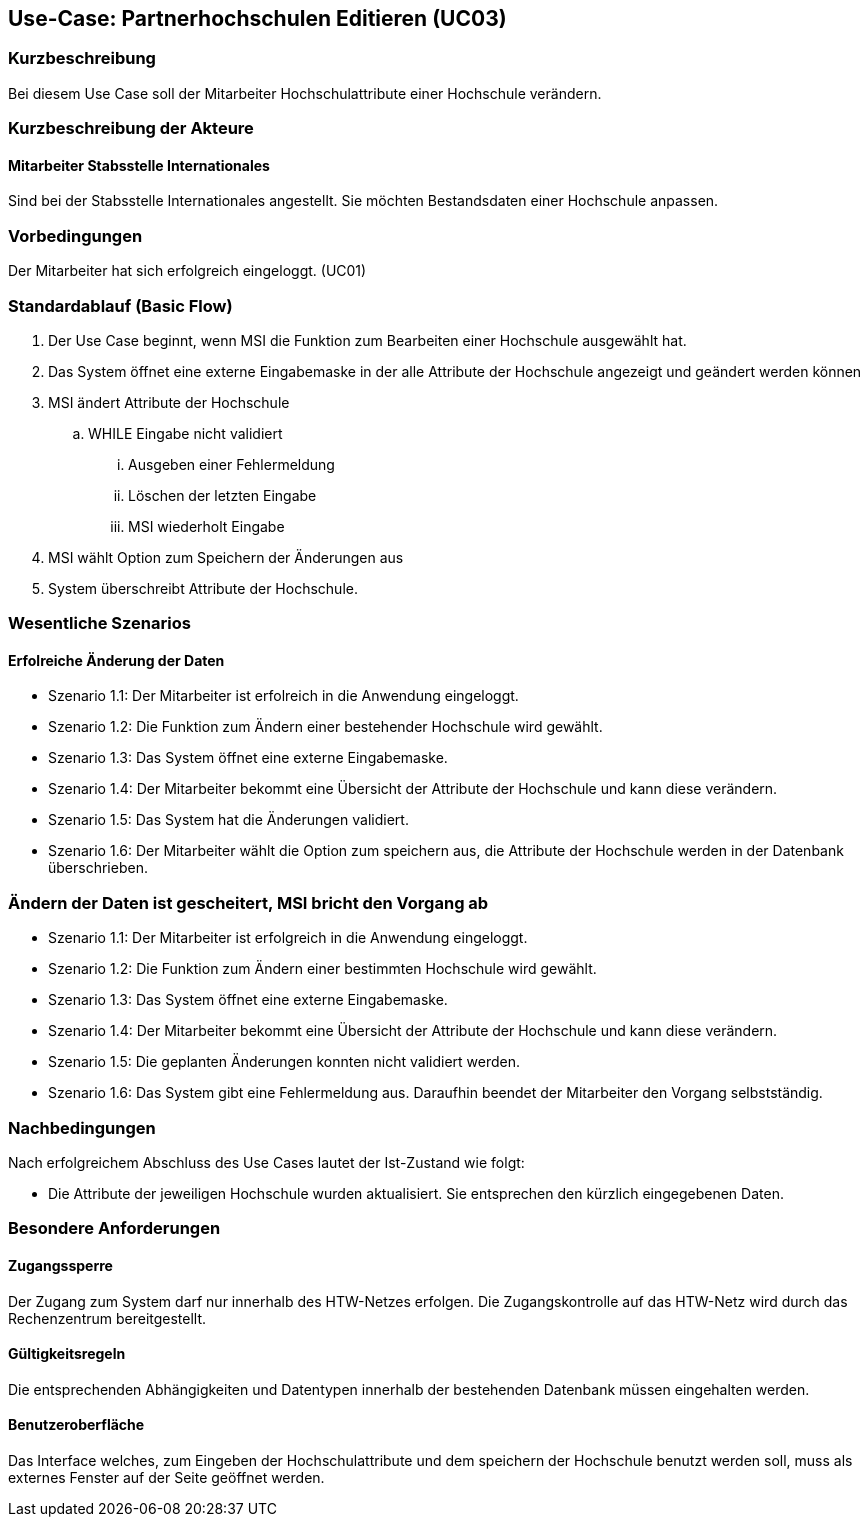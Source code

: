 //Nutzen Sie dieses Template als Grundlage für die Spezifikation *einzelner* Use-Cases. Diese lassen sich dann per Include in das Use-Case Model Dokument einbinden (siehe Beispiel dort).

== Use-Case: Partnerhochschulen Editieren (UC03)

=== Kurzbeschreibung
Bei diesem Use Case soll der Mitarbeiter Hochschulattribute einer Hochschule verändern.

=== Kurzbeschreibung der Akteure
==== Mitarbeiter Stabsstelle Internationales
Sind bei der Stabsstelle Internationales angestellt. Sie möchten Bestandsdaten einer Hochschule anpassen.

=== Vorbedingungen
Der Mitarbeiter hat sich erfolgreich eingeloggt. (UC01)

=== Standardablauf (Basic Flow)
//Der Standardablauf definiert die Schritte für den Erfolgsfall ("Happy Path")

. Der Use Case beginnt, wenn MSI die Funktion zum Bearbeiten einer Hochschule ausgewählt hat. 
. Das System öffnet eine externe Eingabemaske in der alle Attribute der Hochschule angezeigt und geändert werden können
. MSI ändert Attribute der Hochschule
.. WHILE Eingabe nicht validiert
... Ausgeben einer Fehlermeldung
... Löschen der letzten Eingabe
... MSI wiederholt Eingabe
. MSI wählt Option zum Speichern der Änderungen aus
. System überschreibt Attribute der Hochschule.

=== Wesentliche Szenarios
//Szenarios sind konkrete Instanzen eines Use Case, d.h. mit einem konkreten Akteur und einem konkreten Durchlauf der o.g. Flows. Szenarios können als Vorstufe für die Entwicklung von Flows und/oder zu deren Validierung verwendet werden.

==== Erfolreiche Änderung der Daten
* Szenario 1.1: Der Mitarbeiter ist erfolreich in die Anwendung eingeloggt.
* Szenario 1.2: Die Funktion zum Ändern einer bestehender Hochschule wird gewählt.
* Szenario 1.3: Das System öffnet eine externe Eingabemaske.
* Szenario 1.4: Der Mitarbeiter bekommt eine Übersicht der Attribute der Hochschule und kann diese verändern.
* Szenario 1.5: Das System hat die Änderungen validiert.
* Szenario 1.6: Der Mitarbeiter wählt die Option zum speichern aus, die Attribute der Hochschule werden in der Datenbank überschrieben.

=== Ändern der Daten ist gescheitert, MSI bricht den Vorgang ab
* Szenario 1.1: Der Mitarbeiter ist erfolgreich in die Anwendung eingeloggt.
* Szenario 1.2: Die Funktion zum Ändern einer bestimmten Hochschule wird gewählt.
* Szenario 1.3: Das System öffnet eine externe Eingabemaske.
* Szenario 1.4: Der Mitarbeiter bekommt eine Übersicht der Attribute der Hochschule und kann diese verändern.
* Szenario 1.5: Die geplanten Änderungen konnten nicht validiert werden.
* Szenario 1.6: Das System gibt eine Fehlermeldung aus. Daraufhin beendet der Mitarbeiter den Vorgang selbstständig.

=== Nachbedingungen
Nach erfolgreichem Abschluss des Use Cases lautet der Ist-Zustand wie folgt:

* Die Attribute der jeweiligen Hochschule wurden aktualisiert. Sie entsprechen den kürzlich eingegebenen Daten. 


=== Besondere Anforderungen
//Besondere Anforderungen können sich auf nicht-funktionale Anforderungen wie z.B. einzuhaltende Standards, Qualitätsanforderungen oder Anforderungen an die Benutzeroberfläche beziehen.

==== Zugangssperre
Der Zugang zum System darf nur innerhalb des HTW-Netzes erfolgen. Die Zugangskontrolle auf das HTW-Netz wird durch das Rechenzentrum bereitgestellt.

==== Gültigkeitsregeln
Die entsprechenden Abhängigkeiten und Datentypen innerhalb der bestehenden Datenbank müssen eingehalten werden.

==== Benutzeroberfläche
Das Interface welches, zum Eingeben der Hochschulattribute und dem speichern der Hochschule benutzt werden soll, muss als externes Fenster auf der Seite geöffnet werden.
